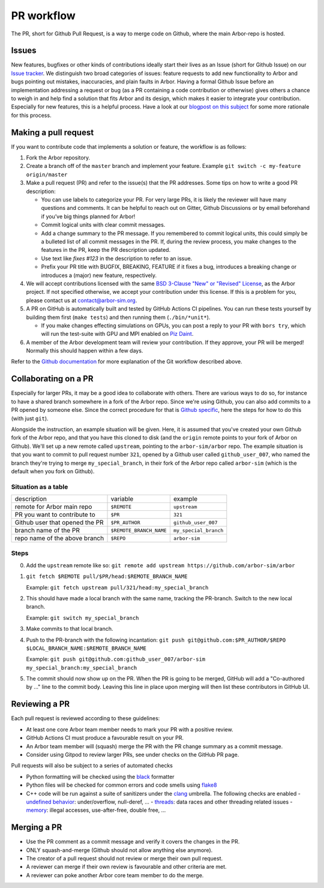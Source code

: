 .. _contribpr:

PR workflow
===========

The PR, short for Github Pull Request, is a way to merge code on Github, where the main Arbor-repo is hosted.

.. _contribpr-issue:

Issues
------

New features, bugfixes or other kinds of contributions ideally start their lives as an Issue (short for Github Issue)
on our `Issue tracker <https://github.com/arbor-sim/arbor/issues>`_. We distinguish two broad categories of
issues: feature requests to add new functionality to Arbor and bugs pointing out mistakes, inaccuracies,
and plain faults in Arbor. Having a formal Github Issue before an implementation addressing a request or bug
(as a PR containing a code contribution or otherwise) gives others a chance to weigh in and help
find a solution that fits Arbor and its design, which makes it easier to integrate your contribution.
Especially for new features, this is a helpful process. Have a look at our
`blogpost on this subject <https://arbor-sim.org/how-to-file-an-issue/>`_ for some more rationale for
this process.

.. _contribpr-make:

Making a pull request
---------------------

If you want to contribute code that implements a solution or feature,
the workflow is as follows:

1. Fork the Arbor repository.
2. Create a branch off of the ``master`` branch and implement your feature. Example ``git switch -c my-feature origin/master``
3. Make a pull request (PR) and refer to the issue(s) that the PR
   addresses. Some tips on how to write a good PR description:

   - You can use labels to categorize your PR. For very large PRs, it
     is likely the reviewer will have many questions and comments. It
     can be helpful to reach out on Gitter, Github Discussions or by email
     beforehand if you’ve big things planned for Arbor!
   - Commit logical units with clear commit messages.
   - Add a change summary to the PR message. If you remembered to commit
     logical units, this could simply be a bulleted list of all commit
     messages in the PR. If, during the review process, you make changes
     to the features in the PR, keep the PR description updated.
   - Use text like `fixes #123` in the description to refer to an issue.
   - Prefix your PR title with BUGFIX, BREAKING, FEATURE if it fixes a bug, introduces
     a breaking change or introduces a (major) new feature, respectively.

4. We will accept contributions licensed with the same
   `BSD 3-Clause "New" or "Revised" License <https://github.com/arbor-sim/arbor/blob/master/LICENSE>`_,
   as the Arbor project.
   If not specified otherwise, we accept your contribution under this license.
   If this is a problem for you, please contact us at
   `contact@arbor-sim.org <mailto:contact@arbor-sim.org>`__.
5. A PR on GitHub is automatically built and tested by GitHub Actions CI pipelines.
   You can run these tests yourself by building them first
   (``make tests``) and then running them (``./bin/*unit*``).

   -  If you make changes effecting simulations on GPUs, you can post a reply to
      your PR with ``bors try``, which will run the test-suite with GPU and MPI
      enabled on `Piz Daint <https://www.cscs.ch/computers/piz-daint/>`_.
6. A member of the Arbor development team will review your contribution.
   If they approve, your PR will be merged! Normally this should happen
   within a few days.

Refer to the `Github
documentation <https://docs.github.com/en/free-pro-team@latest/github/collaborating-with-issues-and-pull-requests/creating-a-pull-request>`__
for more explanation of the Git workflow described above.

.. _contribpr-collab:

Collaborating on a PR
---------------------

Especially for larger PRs, it may be a good idea to collaborate with others. There are various ways to do so,
for instance to have a shared branch somewhere in a fork of the Arbor repo. Since we're using Github, you can
also add commits to a PR opened by someone else. Since the correct procedure for that is 
`Github specific <https://docs.github.com/en/github/collaborating-with-pull-requests/working-with-forks/allowing-changes-to-a-pull-request-branch-created-from-a-fork>`_,
here the steps for how to do this (with just ``git``).

Alongside the instruction, an example situation will be given. Here, it is assumed that you've created your own
Github fork of the Arbor repo, and that you have this cloned to disk (and the ``origin`` remote points to your
fork of Arbor on Github). We'll set up a new remote called ``upstream``, pointing to the ``arbor-sim/arbor`` repo.
The example situation is that you want to commit to pull request number ``321``, opened by a 
Github user called ``github_user_007``, who named the branch they're trying to merge ``my_special_branch``,
in their fork of the Arbor repo called ``arbor-sim`` (which is the default when you fork on Github).

Situation as a table
~~~~~~~~~~~~~~~~~~~~

=============================== ========================= ======================
description                     variable                  example
remote for Arbor main repo      ``$REMOTE``               ``upstream``
PR you want to contribute to    ``$PR``                   ``321``
Github user that opened the PR  ``$PR_AUTHOR``            ``github_user_007``
branch name of the PR           ``$REMOTE_BRANCH_NAME``   ``my_special_branch``
repo name of the above branch   ``$REPO``                 ``arbor-sim``
=============================== ========================= ======================

Steps
~~~~~

0. Add the ``upstream`` remote like so:
   ``git remote add upstream https://github.com/arbor-sim/arbor``
1. ``git fetch $REMOTE pull/$PR/head:$REMOTE_BRANCH_NAME``

   Example: ``git fetch upstream pull/321/head:my_special_branch``
2. This should have made a local branch with the same name, tracking the PR-branch. Switch to the new local branch.

   Example: ``git switch my_special_branch``
3. Make commits to that local branch.
4. Push to the PR-branch with the following incantation:
   ``git push git@github.com:$PR_AUTHOR/$REPO $LOCAL_BRANCH_NAME:$REMOTE_BRANCH_NAME``

   Example: ``git push git@github.com:github_user_007/arbor-sim my_special_branch:my_special_branch``
5. The commit should now show up on the PR. When the PR is going to be merged, GitHub will add a
   "Co-authored by ..." line to the commit body. Leaving this line in place upon merging will then list
   these contributors in GitHub UI.

.. _contribpr-review:

Reviewing a PR
--------------

Each pull request is reviewed according to these guidelines:

-  At least one core Arbor team member needs to mark your PR with a
   positive review.
-  GitHub Actions CI must produce a favourable result on your PR.
-  An Arbor team member will (squash) merge the PR with the PR change
   summary as a commit message.
- Consider using Gitpod to review larger PRs, see under checks on the GitHub PR page.

.. _contribpr-lint:

Pull requests will also be subject to a series of automated checks

- Python formatting will be checked using the `black <https://black.readthedocs.io/en/stable/index.html>`__ formatter
- Python files will be checked for common errors and code smells using `flake8 <https://flake8.pycqa.org/en/latest/>`__
- C++ code will be run against a suite of sanitizers under the `clang <https://clang.llvm.org/docs/index.html>`__ umbrella. The following checks are enabled
  - `undefined behavior <https://clang.llvm.org/docs/UndefinedBehaviorSanitizer.html>`__: under/overflow, null-deref, ...
  - `threads <https://clang.llvm.org/docs/ThreadSanitizer.html>`__: data races and other threading related issues
  - `memory <https://clang.llvm.org/docs/AddressSanitizer.html>`__: illegal accesses, use-after-free, double free, ...

.. _contribpr-merge:

Merging a PR
------------

-  Use the PR comment as a commit message and verify it covers the changes in
   the PR.
-  ONLY squash-and-merge (Github should not allow anything else
   anymore).
-  The creator of a pull request should not review or merge their own
   pull request.
-  A reviewer can merge if their own review is favourable and other
   criteria are met.
-  A reviewer can poke another Arbor core team member to do the merge.
